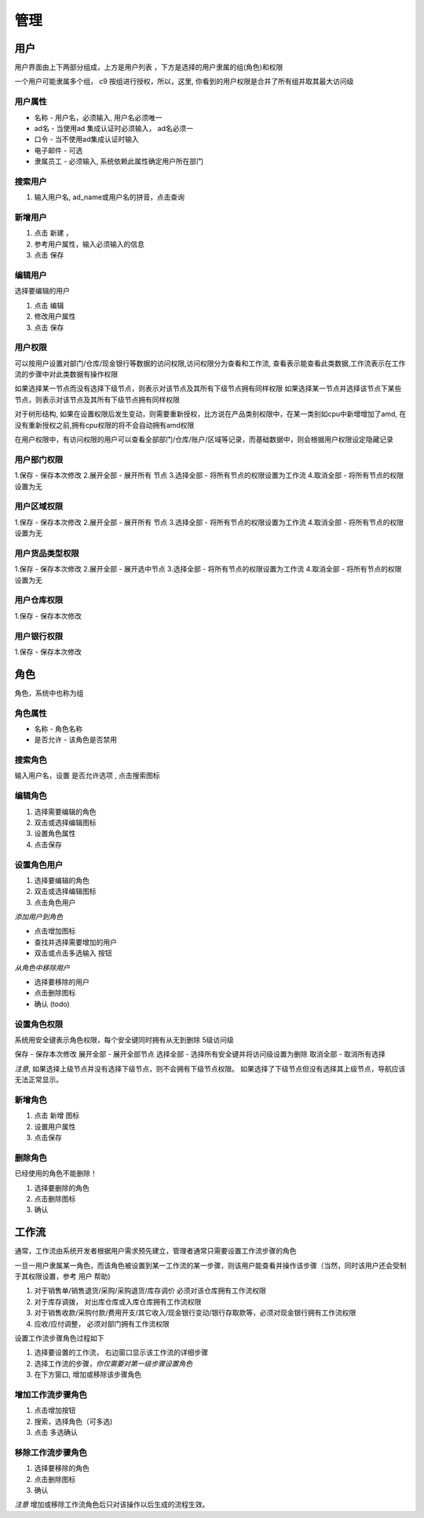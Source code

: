 管理
---------------
.. admin-user:

用户
===========

用户界面由上下两部分组成，上方是用户列表 ，下方是选择的用户隶属的组(角色)和权限

一个用户可能隶属多个组， c9 按组进行授权，所以，这里, 你看到的用户权限是合并了所有组并取其最大访问级

用户属性
^^^^^^^^^^^^^^^^^^^

* 名称 - 用户名，必须输入, 用户名必须唯一
* ad名 - 当使用ad 集成认证时必须输入， ad名必须一
* 口令 - 当不使用ad集成认证时输入
* 电子邮件 -  可选
* 隶属员工  - 必须输入, 系统依赖此属性确定用户所在部门

搜索用户
^^^^^^^^^^^^^^^^^^^^^^^^^^

1. 输入用户名, ad_name或用户名的拼音，点击查询


新增用户
^^^^^^^^^^^^^^^^^^^

1. 点击 新建 ， 
2. 参考用户属性，输入必须输入的信息
3. 点击 保存

编辑用户
^^^^^^^^^^^^^^^^^^^
选择要编辑的用户

1. 点击 编辑
2. 修改用户属性
3. 点击 保存 

用户权限
^^^^^^^^^^^^^^^^^^

可以按用户设置对部门/仓库/现金银行等数据的访问权限,访问权限分为查看和工作流, 查看表示能查看此类数据,工作流表示在工作流的步骤中对此类数据有操作权限

如果选择某一节点而没有选择下级节点，则表示对该节点及其所有下级节点拥有同样权限
如果选择某一节点并选择该节点下某些节点，则表示对该节点及其所有下级节点拥有同样权限

对于树形结构, 如果在设置权限后发生变动，则需要重新授权，比方说在产品类别权限中，在某一类别如cpu中新增增加了amd, 在没有重新授权之前,拥有cpu权限的将不会自动拥有amd权限

在用户权限中，有访问权限的用户可以查看全部部门/仓库/账户/区域等记录，而基础数据中，则会根据用户权限设定隐藏记录



用户部门权限
^^^^^^^^^^^^^^^^^^^

1.保存 - 保存本次修改 
2.展开全部 - 展开所有 节点
3.选择全部 - 将所有节点的权限设置为工作流
4.取消全部 - 将所有节点的权限设置为无


用户区域权限
^^^^^^^^^^^^^^^^^^^
1.保存 - 保存本次修改 
2.展开全部 - 展开所有 节点
3.选择全部 - 将所有节点的权限设置为工作流
4.取消全部 - 将所有节点的权限设置为无


用户货品类型权限
^^^^^^^^^^^^^^^^^^^
1.保存 - 保存本次修改 
2.展开全部 - 展开选中节点
3.选择全部 - 将所有节点的权限设置为工作流
4.取消全部 - 将所有节点的权限设置为无


用户仓库权限
^^^^^^^^^^^^^^^^^^^

1.保存 - 保存本次修改 


用户银行权限
^^^^^^^^^^^^^^^^^^^
1.保存 - 保存本次修改 

.. admin-role:

角色
===========

角色，系统中也称为组

角色属性
^^^^^^^^^^^^^^^^^

* 名称 - 角色名称
* 是否允许 - 该角色是否禁用


搜索角色
^^^^^^^^^^^^

输入用户名，设置 是否允许选项 , 点击搜索图标

编辑角色
^^^^^^^^^^^^^^^

1. 选择需要编辑的角色 
2. 双击或选择编辑图标
3. 设置角色属性
4. 点击保存

设置角色用户
^^^^^^^^^^^^^^^^^^^^
1. 选择要编辑的角色 
2. 双击或选择编辑图标
3. 点击角色用户

*添加用户到角色*

* 点击增加图标
* 查找并选择需要增加的用户
* 双击或点击多选输入 按钮

*从角色中移除用户*

* 选择要移除的用户
* 点击删除图标
* 确认 (todo)

设置角色权限
^^^^^^^^^^^^^^^^^^^^^^^^^^^^^^

系统用安全键表示角色权限，每个安全键同时拥有从无到删除 5级访问级

保存 - 保存本次修改
展开全部 - 展开全部节点
选择全部 - 选择所有安全键并将访问级设置为删除
取消全部  - 取消所有选择

*注意*, 如果选择上级节点并没有选择下级节点，则不会拥有下级节点权限。 如果选择了下级节点但没有选择其上级节点，导航应该无法正常显示。



新增角色 
^^^^^^^^^^^^^^^^^

1. 点击 新增 图标
2. 设置用户属性 
3. 点击保存


删除角色
^^^^^^^^^^^^^^^^^^^^^^
已经使用的角色不能删除！

1. 选择要删除的角色 
2. 点击删除图标
3. 确认 


工作流
============

通常，工作流由系统开发者根据用户需求预先建立，管理者通常只需要设置工作流步骤的角色 

一旦一用户隶属某一角色，而该角色被设置到某一工作流的某一步骤，则该用户能查看并操作该步骤（当然，同时该用户还会受制于其权限设置，参考 用户 帮助)

1. 对于销售单/销售退货/采购/采购退货/库存调价 必须对该仓库拥有工作流权限
2. 对于库存调拨， 对出库仓库或入库仓库拥有工作流权限
3. 对于销售收款/采购付款/费用开支/其它收入/现金银行变动/银行存取款等，必须对现金银行拥有工作流权限
4. 应收/应付调整， 必须对部门拥有工作流权限

设置工作流步骤角色过程如下

1. 选择要设置的工作流， 右边窗口显示该工作流的详细步骤
2. 选择工作流的步骤，*你仅需要对第一级步骤设置角色*
3. 在下方窗口, 增加或移除该步骤角色

增加工作流步骤角色
^^^^^^^^^^^^^^^^^^^^^^^^^^
1. 点击增加按钮
2. 搜索，选择角色（可多选)
3. 点击 多选确认 

移除工作流步骤角色
^^^^^^^^^^^^^^^^^^^^^^^^^^
1. 选择要移除的角色 
2. 点击删除图标
3. 确认

*注意* 增加或移除工作流角色后只对该操作以后生成的流程生效。


